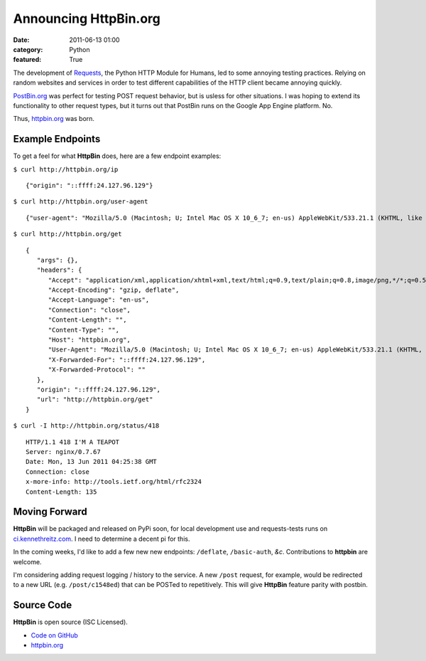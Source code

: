Announcing HttpBin.org
######################

:date: 2011-06-13 01:00
:category: Python
:featured: True


The development of `Requests <https://python-requests.org>`_, the Python HTTP
Module for Humans, led to some annoying testing practices. Relying on random
websites and services in order to test different capabilities of the HTTP
client became annoying quickly.

`PostBin.org <http://postbin.org>`_ was perfect for testing POST request
behavior, but is usless for other situations. I was hoping to extend its
functionality to other request types, but it turns out that PostBin runs
on the Google App Engine platform. No.

Thus, `httpbin.org <http://httpbin.org>`_ was born.


Example Endpoints
-----------------

To get a feel for what **HttpBin** does, here are a few endpoint examples:

``$ curl http://httpbin.org/ip`` ::

    {"origin": "::ffff:24.127.96.129"}

``$ curl http://httpbin.org/user-agent`` ::

    {"user-agent": "Mozilla/5.0 (Macintosh; U; Intel Mac OS X 10_6_7; en-us) AppleWebKit/533.21.1 (KHTML, like Gecko) Version/5.0.5 Safari/533.21.1"}

``$ curl http://httpbin.org/get`` ::

    {
       "args": {},
       "headers": {
          "Accept": "application/xml,application/xhtml+xml,text/html;q=0.9,text/plain;q=0.8,image/png,*/*;q=0.5",
          "Accept-Encoding": "gzip, deflate",
          "Accept-Language": "en-us",
          "Connection": "close",
          "Content-Length": "",
          "Content-Type": "",
          "Host": "httpbin.org",
          "User-Agent": "Mozilla/5.0 (Macintosh; U; Intel Mac OS X 10_6_7; en-us) AppleWebKit/533.21.1 (KHTML, like Gecko) Version/5.0.5 Safari/533.21.1",
          "X-Forwarded-For": "::ffff:24.127.96.129",
          "X-Forwarded-Protocol": ""
       },
       "origin": "::ffff:24.127.96.129",
       "url": "http://httpbin.org/get"
    }

``$ curl -I http://httpbin.org/status/418`` ::

    HTTP/1.1 418 I'M A TEAPOT
    Server: nginx/0.7.67
    Date: Mon, 13 Jun 2011 04:25:38 GMT
    Connection: close
    x-more-info: http://tools.ietf.org/html/rfc2324
    Content-Length: 135


Moving Forward
--------------

**HttpBin** will be packaged and released on PyPi soon, for local development
use and requests-tests runs on `ci.kennethreitz.com <http://ci.kennethreitz.com>`_.
I need to determine a decent pi for this.

In the coming weeks, I'd like to add a few new new endpoints: ``/deflate``, ``/basic-auth``, *&c*. Contributions to **httpbin** are welcome.

I'm considering adding request logging / history to the service. A new ``/post`` request, for example, would be redirected to a new URL (e.g. ``/post/c1548ed``)
that can be POSTed to repetitively. This will give **HttpBin** feature parity
with postbin.


Source Code
-----------

**HttpBin** is open source (ISC Licensed).

- `Code on GitHub <https://github.com/kennethreitz/httpbin>`_
- `httpbin.org <http://httpbin.org>`_
